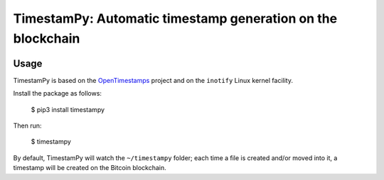 ============================================================
TimestamPy: Automatic timestamp generation on the blockchain
============================================================

.. image:: https://img.shields.io/pypi/v/timestampy.svg
           :target: https://pypi.python.org/pypi/timestampy

.. image:: https://img.shields.io/travis/robertoreale/timestampy.svg
           :target: https://travis-ci.org/robertoreale/timestampy

.. image:: https://readthedocs.org/projects/timestampy/badge/?version=latest
           :target: https://timestampy.readthedocs.io/en/latest/?badge=latest
        :alt: Documentation Status


.. image:: https://pyup.io/repos/github/robertoreale/timestampy/shield.svg
        :target: https://pyup.io/repos/github/robertoreale/timestampy/
     :alt: Updates



Usage
-----

TimestamPy is based on the `OpenTimestamps`_ project and on the ``inotify`` Linux kernel facility.

Install the package as follows:

    $ pip3 install timestampy

Then run:

    $ timestampy

By default, TimestamPy will watch the ``~/timestampy`` folder; each time a file is created and/or moved into it, a timestamp will be created on the Bitcoin blockchain.

.. _OpenTimestamps: https://opentimestamps.org/
